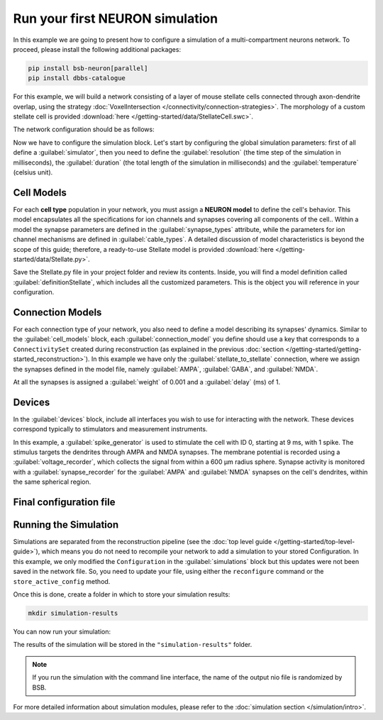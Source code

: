 ################################
Run your first NEURON simulation
################################

In this example we are going to present how to configure a simulation of a multi-compartment neurons network.
To proceed, please install the following additional packages:

.. code-block:: bash

    pip install bsb-neuron[parallel]
    pip install dbbs-catalogue

For this example, we will build a network consisting of a layer of mouse
stellate cells connected through axon-dendrite overlap, using the strategy :doc:`VoxelIntersection </connectivity/connection-strategies>`.
The morphology of a custom stellate cell is provided :download:`here </getting-started/data/StellateCell.swc>`.

The network configuration should be as follows:

.. tab-set-code::

    .. literalinclude:: /getting-started/configs/guide-neuron.json
      :language: json
      :lines: 1-71

    .. literalinclude:: /../examples/tutorials/neuron-simulation.py
      :language: python
      :lines: 1-54

Now we have to configure the simulation block.
Let's start by configuring the global simulation parameters: first of all
define a :guilabel:`simulator`, then you need to define the :guilabel:`resolution`
(the time step of the simulation in milliseconds),
the :guilabel:`duration` (the total length of the simulation in milliseconds) and
the :guilabel:`temperature` (celsius unit).

.. tab-set-code::

    .. literalinclude:: /getting-started/configs/guide-neuron.json
      :language: json
      :lines: 72-76

    .. literalinclude:: /../examples/tutorials/neuron-simulation.py
      :language: python
      :lines: 56-61

Cell Models
-----------

For each **cell type** population in your network, you must assign a **NEURON model** to define the cell's behavior. This model
encapsulates all the specifications for ion channels and synapses covering all components of the cell..
Within a model the synapse parameters are defined in the :guilabel:`synapse_types` attribute, while the
parameters for ion channel mechanisms are defined in :guilabel:`cable_types`. A detailed discussion of model
characteristics is beyond the scope of this guide; therefore, a ready-to-use Stellate model is provided
:download:`here </getting-started/data/Stellate.py>`.

Save the Stellate.py file in your project folder and review its contents.
Inside, you will find a model definition called
:guilabel:`definitionStellate`, which includes all the customized parameters.
This is the object you will reference in your configuration.

.. tab-set-code::

    .. literalinclude:: /getting-started/configs/guide-neuron.json
      :language: json
      :lines: 79-83

    .. literalinclude:: /../examples/tutorials/neuron-simulation.py
      :language: python
      :lines: 62-64

Connection Models
-----------------

For each connection type of your network, you also need to define a model describing its synapses' dynamics.
Similar to the :guilabel:`cell_models` block, each :guilabel:`connection_model` you define should use a key
that corresponds to a ``ConnectivitySet`` created during reconstruction (as explained in the previous
:doc:`section </getting-started/getting-started_reconstruction>`).
In this example we have only the :guilabel:`stellate_to_stellate` connection, where we assign the synapses
defined in the model file, namely :guilabel:`AMPA`, :guilabel:`GABA`, and :guilabel:`NMDA`.

.. tab-set-code::

    .. literalinclude:: /getting-started/configs/guide-neuron.json
      :language: json
      :lines: 84-91

    .. literalinclude:: /../examples/tutorials/neuron-simulation.py
      :language: python
      :lines: 65-73

At all the synapses is assigned a :guilabel:`weight` of 0.001 and a :guilabel:`delay` (ms) of 1.

Devices
-------

In the :guilabel:`devices` block, include all interfaces you wish to use for interacting with the network.
These devices correspond typically to stimulators and measurement instruments.

In this example, a :guilabel:`spike_generator` is used to stimulate the cell with ID 0,
starting at 9 ms, with 1 spike. The stimulus targets the dendrites through AMPA and NMDA synapses.
The membrane potential is recorded using a :guilabel:`voltage_recorder`, which collects the
signal from within a 600 µm radius sphere. Synapse activity is monitored with a :guilabel:`synapse_recorder`
for the :guilabel:`AMPA` and :guilabel:`NMDA` synapses on the cell's dendrites,
within the same spherical region.

.. tab-set-code::

    .. literalinclude:: /getting-started/configs/guide-neuron.json
      :language: json
      :lines: 92-136

    .. literalinclude:: /../examples/tutorials/neuron-simulation.py
      :language: python
      :lines: 74-107

Final configuration file
------------------------

.. tab-set-code::


  .. literalinclude:: /getting-started/configs/guide-neuron.json
    :language: json

  .. literalinclude:: /../examples/tutorials/neuron-simulation.py
    :language: python

Running the Simulation
----------------------

Simulations are separated from the reconstruction pipeline (see the
:doc:`top level guide </getting-started/top-level-guide>`),
which means you do not need to recompile your network to add a simulation to your stored Configuration.
In this example, we only modified the ``Configuration`` in the :guilabel:`simulations` block but this updates were
not been saved in the network file.
So, you need to update your file, using either the ``reconfigure`` command or the ``store_active_config`` method.

.. tab-set-code::

  .. code-block:: bash

    bsb reconfigure network.hdf5 network_configuration.json

  .. code-block:: python

    storage = scaffold.storage
    storage.store_active_config(config)

Once this is done, create a folder in which to store your simulation results:

.. code-block:: bash

    mkdir simulation-results

You can now run your simulation:

.. tab-set-code::

  .. code-block:: bash

    bsb simulate my_network.hdf5 basal_activity -o simulation-results

  .. code-block:: python

        from bsb import from_storage

        scaffold = from_storage("my_network.hdf5")
        result = scaffold.run_simulation("basal_activity")
        result.write("simulation-results/basal_activity.nio", "ow")

The results of the simulation will be stored in the ``"simulation-results"`` folder.

.. note::
    If you run the simulation with the command line interface, the name of the output nio file is randomized by BSB.

For more detailed information about simulation modules,
please refer to the :doc:`simulation section </simulation/intro>`.



